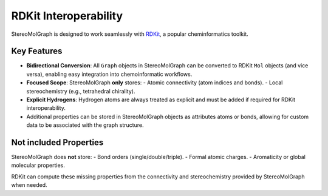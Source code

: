 RDKit Interoperability
=====================

StereoMolGraph is designed to work seamlessly with `RDKit <https://www.rdkit.org/>`_, a popular cheminformatics toolkit.  

Key Features
-----------
- **Bidirectional Conversion**: All ``Graph`` objects in StereoMolGraph can be converted to RDKit ``Mol`` objects (and vice versa), enabling easy integration into chemoinformatic workflows.  
- **Focused Scope**: StereoMolGraph **only** stores:  
  - Atomic connectivity (atom indices and bonds).  
  - Local stereochemistry (e.g., tetrahedral chirality).
- **Explicit Hydrogens**: Hydrogen atoms are always treated as explicit and must be added if required for RDKit interoperability.  
- Additional properties can be stored in StereoMolGraph objects as attributes atoms or bonds, allowing for custom data to be associated with the graph structure.


Not included Properties
-----------------
StereoMolGraph does **not** store:  
- Bond orders (single/double/triple).  
- Formal atomic charges.  
- Aromaticity or global molecular properties.  

RDKit can compute these missing properties from the connectivity and stereochemistry provided by StereoMolGraph when needed.  